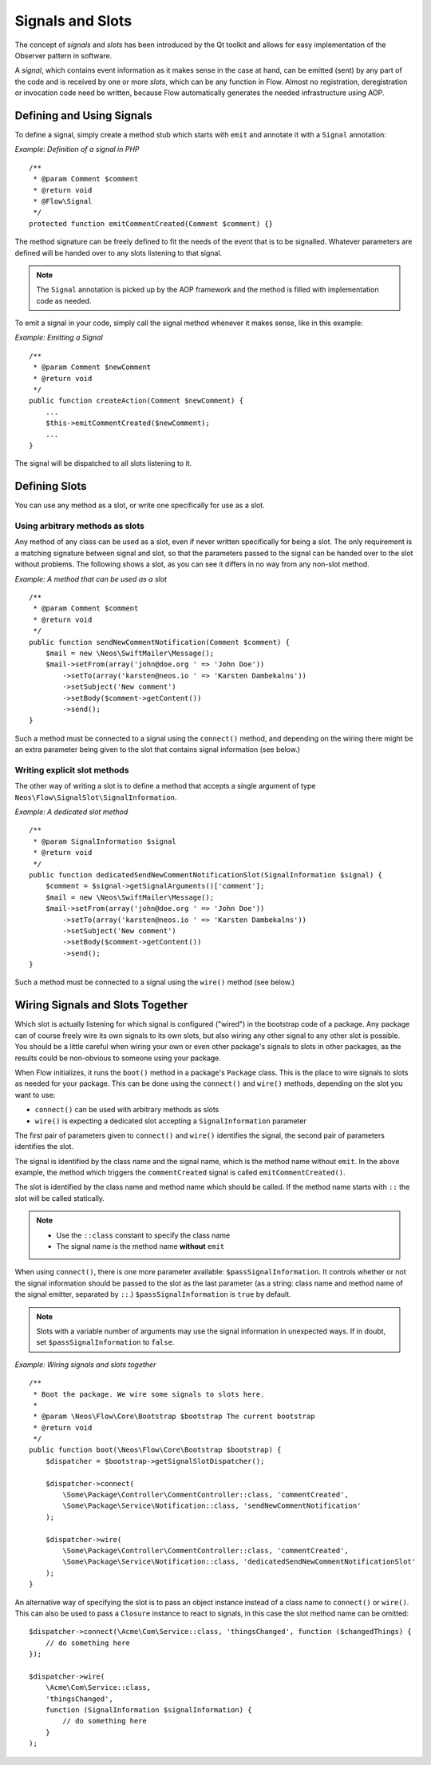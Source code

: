 =================
Signals and Slots
=================

.. sectionauthor:: Karsten Dambekalns <karsten@neos.io>

The concept of *signals* and *slots* has been introduced by the Qt toolkit and allows
for easy implementation of the Observer pattern in software.

A *signal*, which contains event information as it makes sense in the case at hand, can be
emitted (sent) by any part of the code and is received by one or more *slots*, which can be
any function in Flow. Almost no registration, deregistration or invocation code need be
written, because Flow automatically generates the needed infrastructure using AOP.

Defining and Using Signals
==========================

To define a signal, simply create a method stub which starts with ``emit`` and
annotate it with a ``Signal`` annotation:

*Example: Definition of a signal in PHP* ::

    /**
     * @param Comment $comment
     * @return void
     * @Flow\Signal
     */
    protected function emitCommentCreated(Comment $comment) {}

The method signature can be freely defined to fit the needs of the event that is to be
signalled. Whatever parameters are defined will be handed over to any slots
listening to that signal.

.. note::

	The ``Signal`` annotation is picked up by the AOP framework and the method is filled
	with implementation code as needed.

To emit a signal in your code, simply call the signal method whenever it makes sense,
like in this example:

*Example: Emitting a Signal* ::

    /**
     * @param Comment $newComment
     * @return void
     */
    public function createAction(Comment $newComment) {
        ...
        $this->emitCommentCreated($newComment);
        ...
    }

The signal will be dispatched to all slots listening to it.

Defining Slots
==============

You can use any method as a slot, or write one specifically for use as a slot.

Using arbitrary methods as slots
--------------------------------

Any method of any class can be used as a slot, even if never written specifically
for being a slot. The only requirement is a matching signature between signal and
slot, so that the parameters passed to the signal can be handed over to the slot
without problems. The following shows a slot, as you can see it differs in no way
from any non-slot method.

*Example: A method that can be used as a slot* ::

    /**
     * @param Comment $comment
     * @return void
     */
    public function sendNewCommentNotification(Comment $comment) {
        $mail = new \Neos\SwiftMailer\Message();
        $mail->setFrom(array('john@doe.org ' => 'John Doe'))
            ->setTo(array('karsten@neos.io ' => 'Karsten Dambekalns'))
            ->setSubject('New comment')
            ->setBody($comment->getContent())
            ->send();
    }

Such a method must be connected to a signal using the ``connect()`` method, and
depending on the wiring there might be an extra parameter being given to the slot that
contains signal information (see below.)


Writing explicit slot methods
-----------------------------

The other way of writing a slot is to define a method that accepts a single argument
of type ``Neos\Flow\SignalSlot\SignalInformation``.

*Example: A dedicated slot method* ::

    /**
     * @param SignalInformation $signal
     * @return void
     */
    public function dedicatedSendNewCommentNotificationSlot(SignalInformation $signal) {
        $comment = $signal->getSignalArguments()['comment'];
        $mail = new \Neos\SwiftMailer\Message();
        $mail->setFrom(array('john@doe.org ' => 'John Doe'))
            ->setTo(array('karsten@neos.io ' => 'Karsten Dambekalns'))
            ->setSubject('New comment')
            ->setBody($comment->getContent())
            ->send();
    }

Such a method must be connected to a signal using the ``wire()`` method (see below.)

Wiring Signals and Slots Together
=================================

Which slot is actually listening for which signal is configured ("wired") in the bootstrap
code of a package. Any package can of course freely wire its own signals to its own
slots, but also wiring any other signal to any other slot is possible. You should be a
little careful when wiring your own or even other package's signals to slots in other
packages, as the results could be non-obvious to someone using your package.

When Flow initializes, it runs the ``boot()`` method in a package's ``Package`` class. This
is the place to wire signals to slots as needed for your package. This can be done using
the ``connect()`` and ``wire()`` methods, depending on the slot you want to use:

- ``connect()`` can be used with arbitrary methods as slots
- ``wire()`` is expecting a dedicated slot accepting a ``SignalInformation`` parameter

The first pair of parameters given to ``connect()`` and ``wire()`` identifies the signal,
the second pair of parameters identifies the slot.

The signal is identified by the class name and the signal name, which is the method name
without ``emit``. In the above example, the method which triggers the ``commentCreated``
signal is called ``emitCommentCreated()``.

The slot is identified by the class name and method name which should be called. If the
method name starts with ``::`` the slot will be called statically.

.. note::
   - Use the ``::class`` constant to specify the class name
   - The signal name is the method name **without** ``emit``

When using ``connect()``, there is one more parameter available: ``$passSignalInformation``.
It controls whether or not the signal information should be passed to the slot as the
last parameter (as a string: class name and method name of the signal emitter, separated
by ``::``.) ``$passSignalInformation`` is ``true`` by default.

.. note:: Slots with a variable number of arguments may use the signal information in
   unexpected ways. If in doubt, set ``$passSignalInformation`` to ``false``.

*Example: Wiring signals and slots together* ::

    /**
     * Boot the package. We wire some signals to slots here.
     *
     * @param \Neos\Flow\Core\Bootstrap $bootstrap The current bootstrap
     * @return void
     */
    public function boot(\Neos\Flow\Core\Bootstrap $bootstrap) {
        $dispatcher = $bootstrap->getSignalSlotDispatcher();

        $dispatcher->connect(
            \Some\Package\Controller\CommentController::class, 'commentCreated',
            \Some\Package\Service\Notification::class, 'sendNewCommentNotification'
        );

        $dispatcher->wire(
            \Some\Package\Controller\CommentController::class, 'commentCreated',
            \Some\Package\Service\Notification::class, 'dedicatedSendNewCommentNotificationSlot'
        );
    }

An alternative way of specifying the slot is to pass an object instance instead of a
class name to ``connect()`` or ``wire()``. This can also be used to pass a ``Closure``
instance to react to signals, in this case the slot method name can be omitted::

    $dispatcher->connect(\Acme\Com\Service::class, 'thingsChanged', function ($changedThings) {
        // do something here
    });

    $dispatcher->wire(
        \Acme\Com\Service::class,
        'thingsChanged',
        function (SignalInformation $signalInformation) {
            // do something here
        }
    );
